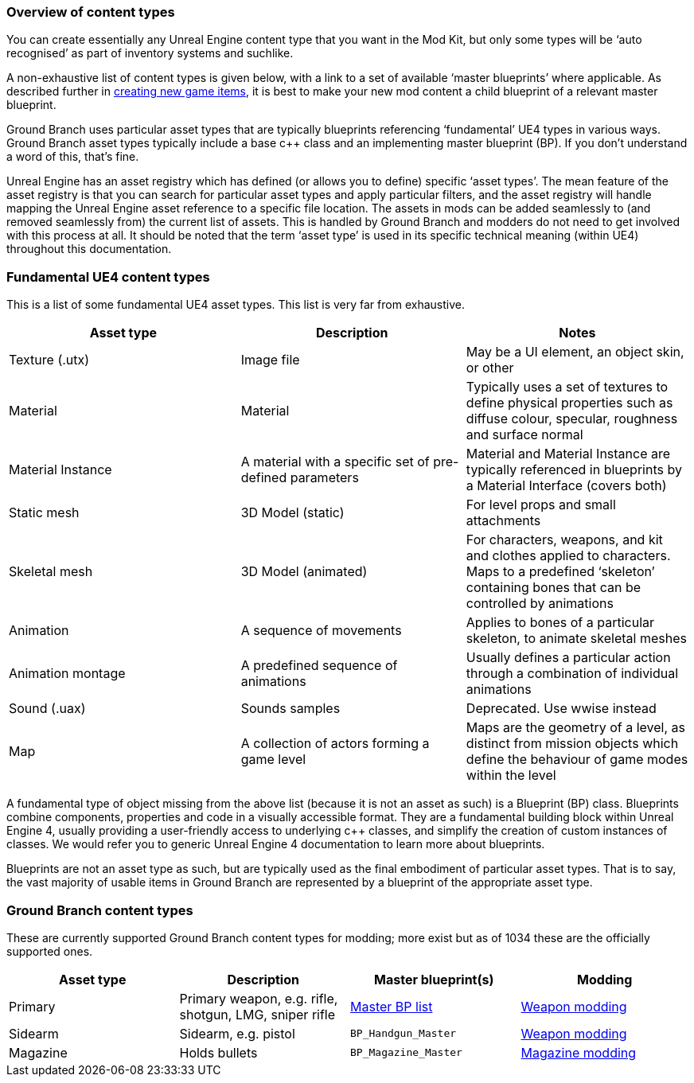 === Overview of content types

You can create essentially any Unreal Engine content type that you want in the Mod Kit, but only some types will be '`auto recognised`' as part of inventory systems and suchlike.

A non-exhaustive list of content types is given below, with a link to a set of available '`master blueprints`' where applicable.
As described further in link:/modding/sdk/creating-child-assets[creating new game items], it is best to make your new mod content a child blueprint of a relevant master blueprint.

Ground Branch uses particular asset types that are typically blueprints referencing '`fundamental`' UE4 types in various ways.
Ground Branch asset types typically include a base c++ class and an implementing master blueprint (BP). If you don’t understand a word of this, that’s fine.

Unreal Engine has an asset registry which has defined (or allows you to define) specific '`asset types`'. The mean feature of the asset registry is that you can search for particular asset types and apply particular filters, and the asset registry will handle mapping the Unreal Engine asset reference to a specific file location.
The assets in mods can be added seamlessly to (and removed seamlessly from) the current list of assets.
This is handled by Ground Branch and modders do not need to get involved with this process at all.
It should be noted that the term '`asset type`' is used in its specific technical meaning (within UE4) throughout this documentation.

=== Fundamental UE4 content types

This is a list of some fundamental UE4 asset types.
This list is very far from exhaustive.

[width="100%",cols="34%,33%,33%",options="header",]
|===
|Asset type |Description |Notes
|Texture (.utx) |Image file |May be a UI element, an object skin, or other
|Material |Material |Typically uses a set of textures to define physical properties such as diffuse colour, specular, roughness and surface normal
|Material Instance |A material with a specific set of pre-defined parameters |Material and Material Instance are typically referenced in blueprints by a Material Interface (covers both)
|Static mesh |3D Model (static) |For level props and small attachments
|Skeletal mesh |3D Model (animated) |For characters, weapons, and kit and clothes applied to characters.
Maps to a predefined '`skeleton`' containing bones that can be controlled by animations
|Animation |A sequence of movements |Applies to bones of a particular skeleton, to animate skeletal meshes
|Animation montage |A predefined sequence of animations |Usually defines a particular action through a combination of individual animations
|Sound (.uax) |Sounds samples |Deprecated.
Use wwise instead
|Map |A collection of actors forming a game level |Maps are the geometry of a level, as distinct from mission objects which define the behaviour of game modes within the level
|===

A fundamental type of object missing from the above list (because it is not an asset as such) is a Blueprint (BP) class.
Blueprints combine components, properties and code in a visually accessible format.
They are a fundamental building block within Unreal Engine 4, usually providing a user-friendly access to underlying c++ classes, and simplify the creation of custom instances of classes.
We would refer you to generic Unreal Engine 4 documentation to learn more about blueprints.

Blueprints are not an asset type as such, but are typically used as the final embodiment of particular asset types.
That is to say, the vast majority of usable items in Ground Branch are represented by a blueprint of the appropriate asset type.

=== Ground Branch content types

These are currently supported Ground Branch content types for modding; more exist but as of 1034 these are the officially supported ones.

[width="100%",cols="25%,25%,25%,25%",options="header",]
|===
|Asset type |Description |Master blueprint(s) |Modding
|Primary |Primary weapon, e.g. rifle, shotgun, LMG, sniper rifle |link:/modding/sdk/master-bps-weapons[Master BP list] |link:/modding/sdk/weapon/weapon-modding[Weapon modding]
|Sidearm |Sidearm, e.g. pistol |`+BP_Handgun_Master+` |link:/modding/sdk/weapon/weapon-modding[Weapon modding]
|Magazine |Holds bullets |`+BP_Magazine_Master+` |link:/modding/sdk/magazine-modding[Magazine modding]
|===
